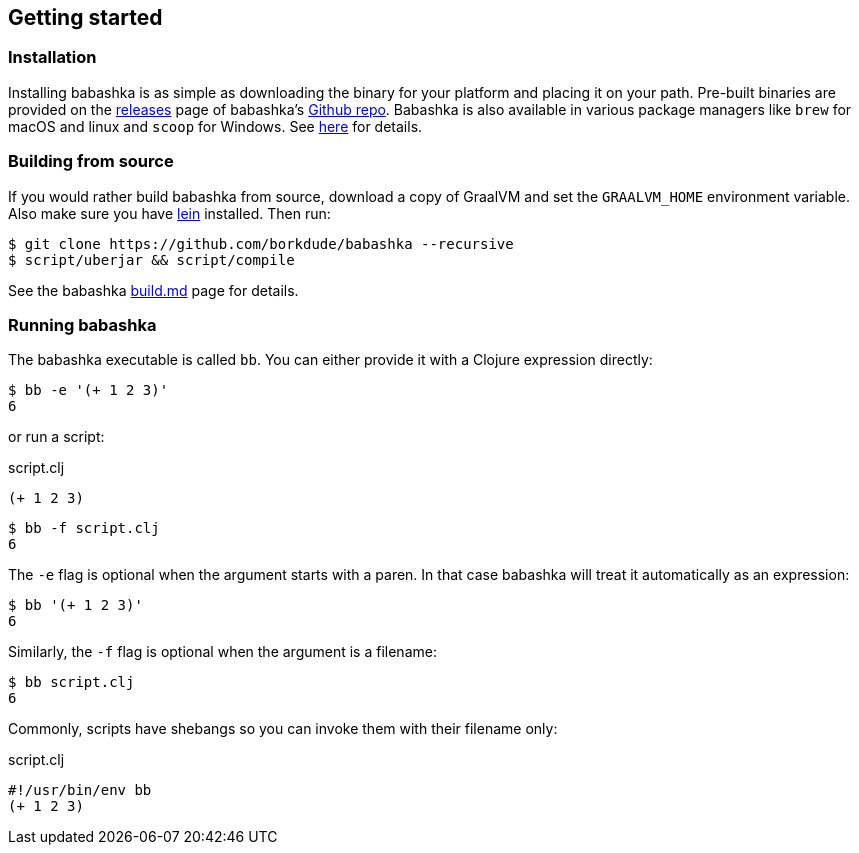 [[getting_started]]
== Getting started

=== Installation

Installing babashka is as simple as downloading the binary for your platform and
placing it on your path. Pre-built binaries are provided on the
https://github.com/borkdude/babashka/releases[releases] page of babashka's
https://github.com/borkdude/babashka[Github repo]. Babashka is also available in
various package managers like `brew` for macOS and linux and `scoop` for
Windows. See https://github.com/borkdude/babashka#installation[here] for
details.

=== Building from source

If you would rather build babashka from source, download a copy of GraalVM and
set the `GRAALVM_HOME` environment variable. Also make sure you have
https://leiningen.org[lein] installed. Then run:

```
$ git clone https://github.com/borkdude/babashka --recursive
$ script/uberjar && script/compile
```

See the babashka https://github.com/borkdude/babashka/blob/master/doc/build.md[build.md] page for details.

=== Running babashka

The babashka executable is called `bb`. You can either provide it with a Clojure
expression directly:

[source,clojure]
----
$ bb -e '(+ 1 2 3)'
6
----

or run a script:

.script.clj
[source,clojure]
----
(+ 1 2 3)
----

[source,clojure]
----
$ bb -f script.clj
6
----

The `-e` flag is optional when the argument starts with a paren. In that case babashka will treat it automatically as an expression:

[source,clojure]
----
$ bb '(+ 1 2 3)'
6
----

Similarly, the `-f` flag is optional when the argument is a filename:

[source,clojure]
----
$ bb script.clj
6
----

Commonly, scripts have shebangs so you can invoke them with their filename only:

.script.clj
[source,clojure]
----
#!/usr/bin/env bb
(+ 1 2 3)
----
